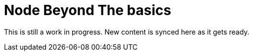 = Node Beyond The basics

This is still a work in progress. New content is synced here as it gets ready.